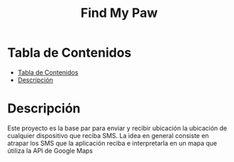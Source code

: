 #+TITLE: Find My Paw

* Tabla de Contenidos
:PROPERTIES:
:TOC:      :include all
:END:
:CONTENTS:
- [[#tabla-de-contenidos][Tabla de Contenidos]]
- [[#descripción][Descripción]]
:END:

* Descripción
Este proyecto es la base par  para enviar y recibir ubicación
la ubicación de cualquier dispositivo que reciba SMS.
La idea en general consiste en atrapar los SMS que la
aplicación reciba e interpretarla en un mapa que útiliza
la API de Google Maps
